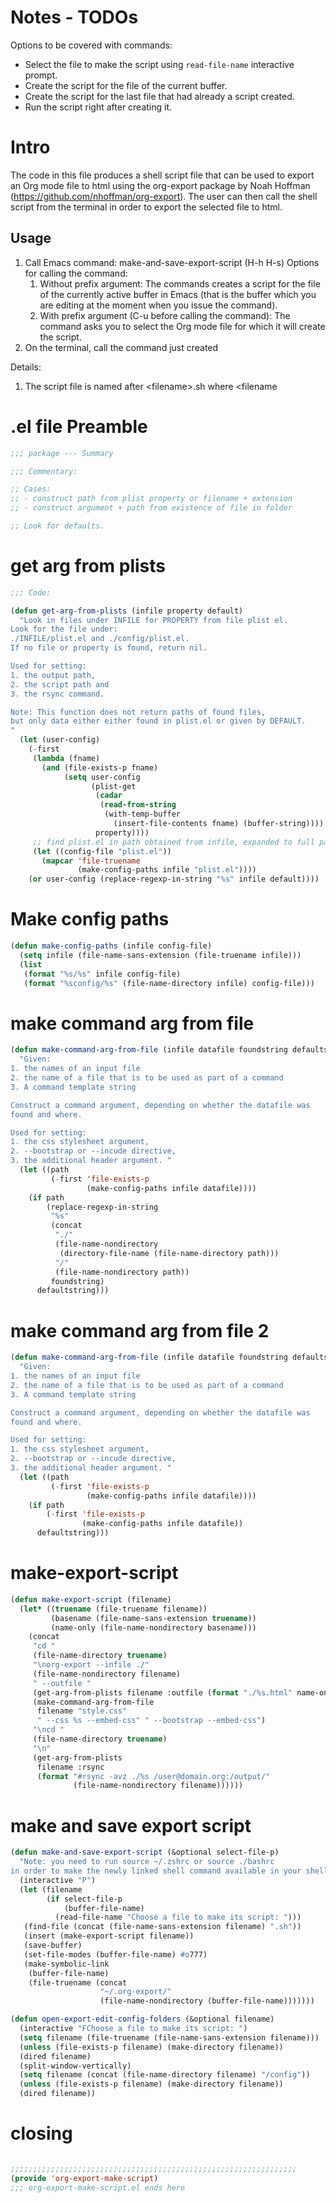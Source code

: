 * Notes - TODOs

Options to be covered with commands:

- Select the file to make the script using =read-file-name= interactive prompt.
- Create the script for the file of the current buffer.
- Create the script for the last file that had already a script created.
- Run the script right after creating it.

* Intro

The code in this file produces a shell script file that can be used to export an Org mode file to html using the org-export package by Noah Hoffman (https://github.com/nhoffman/org-export).  The user can then call the shell script from the terminal in order to export the selected file to html.

** Usage

1. Call Emacs command: make-and-save-export-script (H-h H-s)
   Options for calling the command:
   1. Without prefix argument: The commands creates a script for the file of the currently active buffer in Emacs (that is the buffer which you are editing at the moment when you issue the command).
   2. With prefix argument (C-u before calling the command): The command asks you to select the Org mode file for which it will create the script.
2. On the terminal, call the command just created


Details:

1. The script file is named after <filename>.sh where <filename



* .el file Preamble

#+BEGIN_SRC emacs-lisp
;;; package --- Summary

;;; Commentary:

;; Cases:
;; - construct path from plist property or filename + extension
;; - construct argument + path from existence of file in folder

;; Look for defaults.
#+END_SRC

* get arg from plists
#+BEGIN_SRC emacs-lisp
;;; Code:

(defun get-arg-from-plists (infile property default)
  "Look in files under INFILE for PROPERTY from file plist el.
Look for the file under:
./INFILE/plist.el and ./config/plist.el.
If no file or property is found, return nil.

Used for setting:
1. the output path,
2. the script path and
3. the rsync command.

Note: This function does not return paths of found files,
but only data either either found in plist.el or given by DEFAULT.
"
  (let (user-config)
    (-first
     (lambda (fname)
       (and (file-exists-p fname)
            (setq user-config
                  (plist-get
                   (cadar
                    (read-from-string
                     (with-temp-buffer
                       (insert-file-contents fname) (buffer-string))))
                   property))))
     ;; find plist.el in path obtained from infile, expanded to full path
     (let ((config-file "plist.el"))
       (mapcar 'file-truename
               (make-config-paths infile "plist.el"))))
    (or user-config (replace-regexp-in-string "%s" infile default))))
#+END_SRC

* Make config paths

#+BEGIN_SRC emacs-lisp
(defun make-config-paths (infile config-file)
  (setq infile (file-name-sans-extension (file-truename infile)))
  (list
   (format "%s/%s" infile config-file)
   (format "%sconfig/%s" (file-name-directory infile) config-file)))
#+END_SRC

* make command arg from file

#+BEGIN_SRC emacs-lisp
(defun make-command-arg-from-file (infile datafile foundstring defaultstring)
  "Given:
1. the names of an input file
2. the name of a file that is to be used as part of a command
3. A command template string

Construct a command argument, depending on whether the datafile was
found and where.

Used for setting:
1. the css stylesheet argument,
2. --bootstrap or --incude directive,
3. the additional header argument. "
  (let ((path
         (-first 'file-exists-p
                 (make-config-paths infile datafile))))
    (if path
        (replace-regexp-in-string
         "%s"
         (concat
          "./"
          (file-name-nondirectory
           (directory-file-name (file-name-directory path)))
          "/"
          (file-name-nondirectory path))
         foundstring)
      defaultstring)))
#+END_SRC

* make command arg from file 2
#+BEGIN_SRC emacs-lisp
(defun make-command-arg-from-file (infile datafile foundstring defaultstring)
  "Given:
1. the names of an input file
2. the name of a file that is to be used as part of a command
3. A command template string

Construct a command argument, depending on whether the datafile was
found and where.

Used for setting:
1. the css stylesheet argument,
2. --bootstrap or --incude directive,
3. the additional header argument. "
  (let ((path
         (-first 'file-exists-p
                 (make-config-paths infile datafile))))
    (if path
        (-first 'file-exists-p
                (make-config-paths infile datafile))
      defaultstring)))
#+END_SRC

* make-export-script
#+BEGIN_SRC emacs-lisp
(defun make-export-script (filename)
  (let* ((truename (file-truename filename))
         (basename (file-name-sans-extension truename))
         (name-only (file-name-nondirectory basename)))
    (concat
     "cd "
     (file-name-directory truename)
     "\norg-export --infile ./"
     (file-name-nondirectory filename)
     " --outfile "
     (get-arg-from-plists filename :outfile (format "./%s.html" name-only))
     (make-command-arg-from-file
      filename "style.css"
      " --css %s --embed-css" " --bootstrap --embed-css")
     "\ncd "
     (file-name-directory truename)
     "\n"
     (get-arg-from-plists
      filename :rsync
      (format "#rsync -avz ./%s /user@domain.org:/output/"
              (file-name-nondirectory filename))))))
#+END_SRC

* make and save export script

#+BEGIN_SRC emacs-lisp
  (defun make-and-save-export-script (&optional select-file-p)
    "Note: you need to run source ~/.zshrc or source ./bashrc
  in order to make the newly linked shell command available in your shell."
    (interactive "P")
    (let (filename
          (if select-file-p
              (buffer-file-name)
            (read-file-name "Choose a file to make its script: ")))
     (find-file (concat (file-name-sans-extension filename) ".sh"))
     (insert (make-export-script filename))
     (save-buffer)
     (set-file-modes (buffer-file-name) #o777)
     (make-symbolic-link
      (buffer-file-name)
      (file-truename (concat
                      "~/.org-export/"
                      (file-name-nondirectory (buffer-file-name)))))))

  (defun open-export-edit-config-folders (&optional filename)
    (interactive "FChoose a file to make its script: ")
    (setq filename (file-truename (file-name-sans-extension filename)))
    (unless (file-exists-p filename) (make-directory filename))
    (dired filename)
    (split-window-vertically)
    (setq filename (concat (file-name-directory filename) "/config"))
    (unless (file-exists-p filename) (make-directory filename))
    (dired filename))
#+END_SRC

* closing
#+BEGIN_SRC emacs-lisp

;;;;;;;;;;;;;;;;;;;;;;;;;;;;;;;;;;;;;;;;;;;;;;;;;;;;;;;;;;;;;;;;
(provide 'org-export-make-script)
;;; org-export-make-script.el ends here
#+END_SRC
